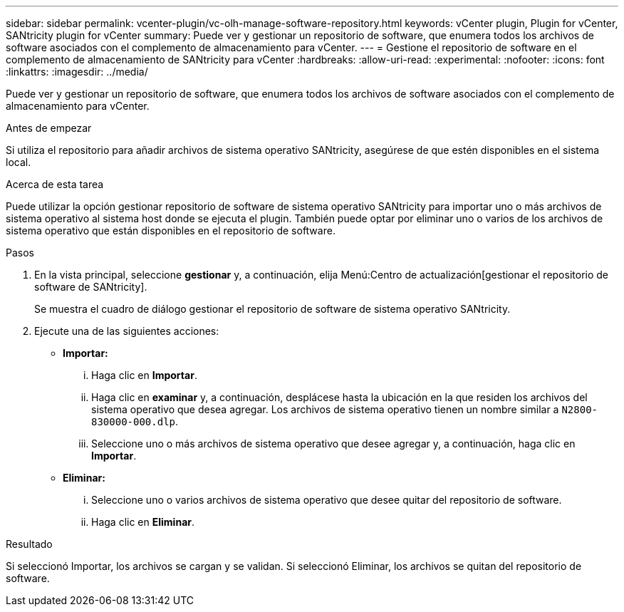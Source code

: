 ---
sidebar: sidebar 
permalink: vcenter-plugin/vc-olh-manage-software-repository.html 
keywords: vCenter plugin, Plugin for vCenter, SANtricity plugin for vCenter 
summary: Puede ver y gestionar un repositorio de software, que enumera todos los archivos de software asociados con el complemento de almacenamiento para vCenter. 
---
= Gestione el repositorio de software en el complemento de almacenamiento de SANtricity para vCenter
:hardbreaks:
:allow-uri-read: 
:experimental: 
:nofooter: 
:icons: font
:linkattrs: 
:imagesdir: ../media/


[role="lead"]
Puede ver y gestionar un repositorio de software, que enumera todos los archivos de software asociados con el complemento de almacenamiento para vCenter.

.Antes de empezar
Si utiliza el repositorio para añadir archivos de sistema operativo SANtricity, asegúrese de que estén disponibles en el sistema local.

.Acerca de esta tarea
Puede utilizar la opción gestionar repositorio de software de sistema operativo SANtricity para importar uno o más archivos de sistema operativo al sistema host donde se ejecuta el plugin. También puede optar por eliminar uno o varios de los archivos de sistema operativo que están disponibles en el repositorio de software.

.Pasos
. En la vista principal, seleccione *gestionar* y, a continuación, elija Menú:Centro de actualización[gestionar el repositorio de software de SANtricity].
+
Se muestra el cuadro de diálogo gestionar el repositorio de software de sistema operativo SANtricity.

. Ejecute una de las siguientes acciones:
+
** *Importar:*
+
... Haga clic en *Importar*.
... Haga clic en *examinar* y, a continuación, desplácese hasta la ubicación en la que residen los archivos del sistema operativo que desea agregar. Los archivos de sistema operativo tienen un nombre similar a `N2800-830000-000.dlp`.
... Seleccione uno o más archivos de sistema operativo que desee agregar y, a continuación, haga clic en *Importar*.


** *Eliminar:*
+
... Seleccione uno o varios archivos de sistema operativo que desee quitar del repositorio de software.
... Haga clic en *Eliminar*.






.Resultado
Si seleccionó Importar, los archivos se cargan y se validan. Si seleccionó Eliminar, los archivos se quitan del repositorio de software.

